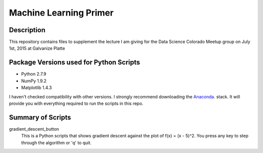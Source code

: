=======================
Machine Learning Primer
=======================

Description
------------

This repository contains files to supplement the lecture I am giving for the Data Science Colorado Meetup group on July 1st, 2015 at Galvanize Platte

Package Versions used for Python Scripts
----------------------------------
* Python 2.7.9
* NumPy 1.9.2
* Matplotlib 1.4.3

I haven't checked compatibility with other versions.  I strongly recommend downloading the `Anaconda <https://store.continuum.io/cshop/anaconda/>`_. stack.  It will provide you with everything required to run the scripts in this repo.

Summary of Scripts
------------------

gradient_descent_button
	This is a Python scripts that shows gradient descent against the plot of f(x) = (x - 5)^2.  You press any key to step through the algorithm or 'q' to quit.
